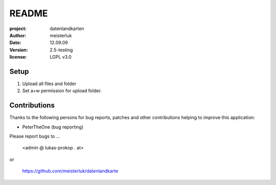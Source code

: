 README
======

:project:       datenlandkarten
:author:        meisterluk
:date:          12.09.09
:version:       2.5-testing
:license:       LGPL v3.0

Setup
-----

1. Upload all files and folder
2. Set a+w permission for upload folder.

Contributions
-------------

Thanks to the following persons for bug reports, patches and other
contributions helping to improve this application:

- PeterTheOne (bug reporting)

Please report bugs to ...

    <admin @ lukas-prokop . at>

or

    https://github.com/meisterluk/datenlandkarte
